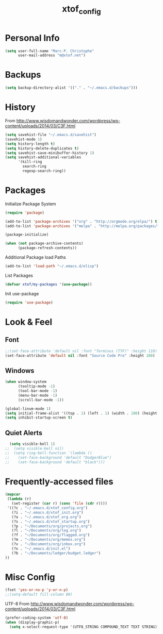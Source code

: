 #+TITLE: xtof_config

* Personal Info

#+begin_src emacs-lisp
  (setq user-full-name "Marc-P. Christophe"
        user-mail-address "m@xtof.net")
#+end_src

* Backups

#+begin_src emacs-lisp
  (setq backup-directory-alist '(("." . "~/.emacs.d/backups")))
#+end_src

* History

From http://www.wisdomandwonder.com/wordpress/wp-content/uploads/2014/03/C3F.html
#+begin_src emacs-lisp
  (setq savehist-file "~/.emacs.d/savehist")
  (savehist-mode 1)
  (setq history-length t)
  (setq history-delete-duplicates t)
  (setq savehist-save-minibuffer-history 1)
  (setq savehist-additional-variables
        '(kill-ring
          search-ring
          regexp-search-ring))
#+end_src

* Packages

Initialize Package System
#+begin_src emacs-lisp
  (require 'package)

  (add-to-list 'package-archives '("org" . "http://orgmode.org/elpa/") t)
  (add-to-list 'package-archives '("melpa" . "http://melpa.org/packages/") t)

  (package-initialize)

  (when (not package-archive-contents)
        (package-refresh-contents))
#+end_src

Additional Package load Paths
#+begin_src emacs-lisp
  (add-to-list 'load-path "~/.emacs.d/elisp")
#+end_src

List Packages
#+begin_src emacs-lisp
  (defvar xtof/my-packages '(use-package))
#+end_src

Init use-package
#+begin_src emacs-lisp
  (require 'use-package)
#+end_src

* Look & Feel
** Font

#+begin_src emacs-lisp
  ;;(set-face-attribute 'default nil :font "Terminus (TTF)" :height 110)
  (set-face-attribute 'default nil :font "Source Code Pro" :height 100)
#+end_src

** Windows

#+begin_src emacs-lisp
  (when window-system
        (tooltip-mode -1)
        (tool-bar-mode -1)
        (menu-bar-mode -1)
        (scroll-bar-mode -1))
#+end_src

#+begin_src emacs-lisp
  (global-linum-mode 1)
  (setq initial-frame-alist '((top . 1) (left . 1) (width . 100) (height . 60)))
  (setq inhibit-startup-screen t)
#+end_src

** Quiet Alerts

#+begin_src emacs-lisp
  (setq visible-bell 1)
;;  (setq visible-bell nil)
;;  (setq ring-bell-function `(lambda ()
;;    (set-face-background 'default "DodgerBlue")
;;    (set-face-background 'default "black")))
#+end_src

* Frequently-accessed files

#+begin_src emacs-lisp :results silent
  (mapcar
   (lambda (r)
     (set-register (car r) (cons 'file (cdr r))))
   '((?c . "~/.emacs.d/xtof_config.org")
     (?i . "~/.emacs.d/xtof_init.org")
     (?o . "~/.emacs.d/xtof_org.org")
     (?s . "~/.emacs.d/xtof_startup.org")
     (?p . "~/Documents/org/projects.org")
     (?l . "~/Documents/org/log.org")
     (?f . "~/Documents/org/flagged.org")
     (?m . "~/Documents/org/memos.org")
     (?v . "~/Documents/org/inbox.org")
     (?x . "~/.emacs.d/init.el")
     (?b . "~/Documents/ledger/budget.ledger")
  ))
#+end_src

* Misc Config

#+begin_src emacs-lisp
  (fset 'yes-or-no-p 'y-or-n-p)   
  ;;(setq-default fill-column 80)
#+end_src

UTF-8
From http://www.wisdomandwonder.com/wordpress/wp-content/uploads/2014/03/C3F.html
#+begin_src emacs-lisp
  (prefer-coding-system 'utf-8)
  (when (display-graphic-p)
    (setq x-select-request-type '(UTF8_STRING COMPOUND_TEXT TEXT STRING)))
#+end_src

